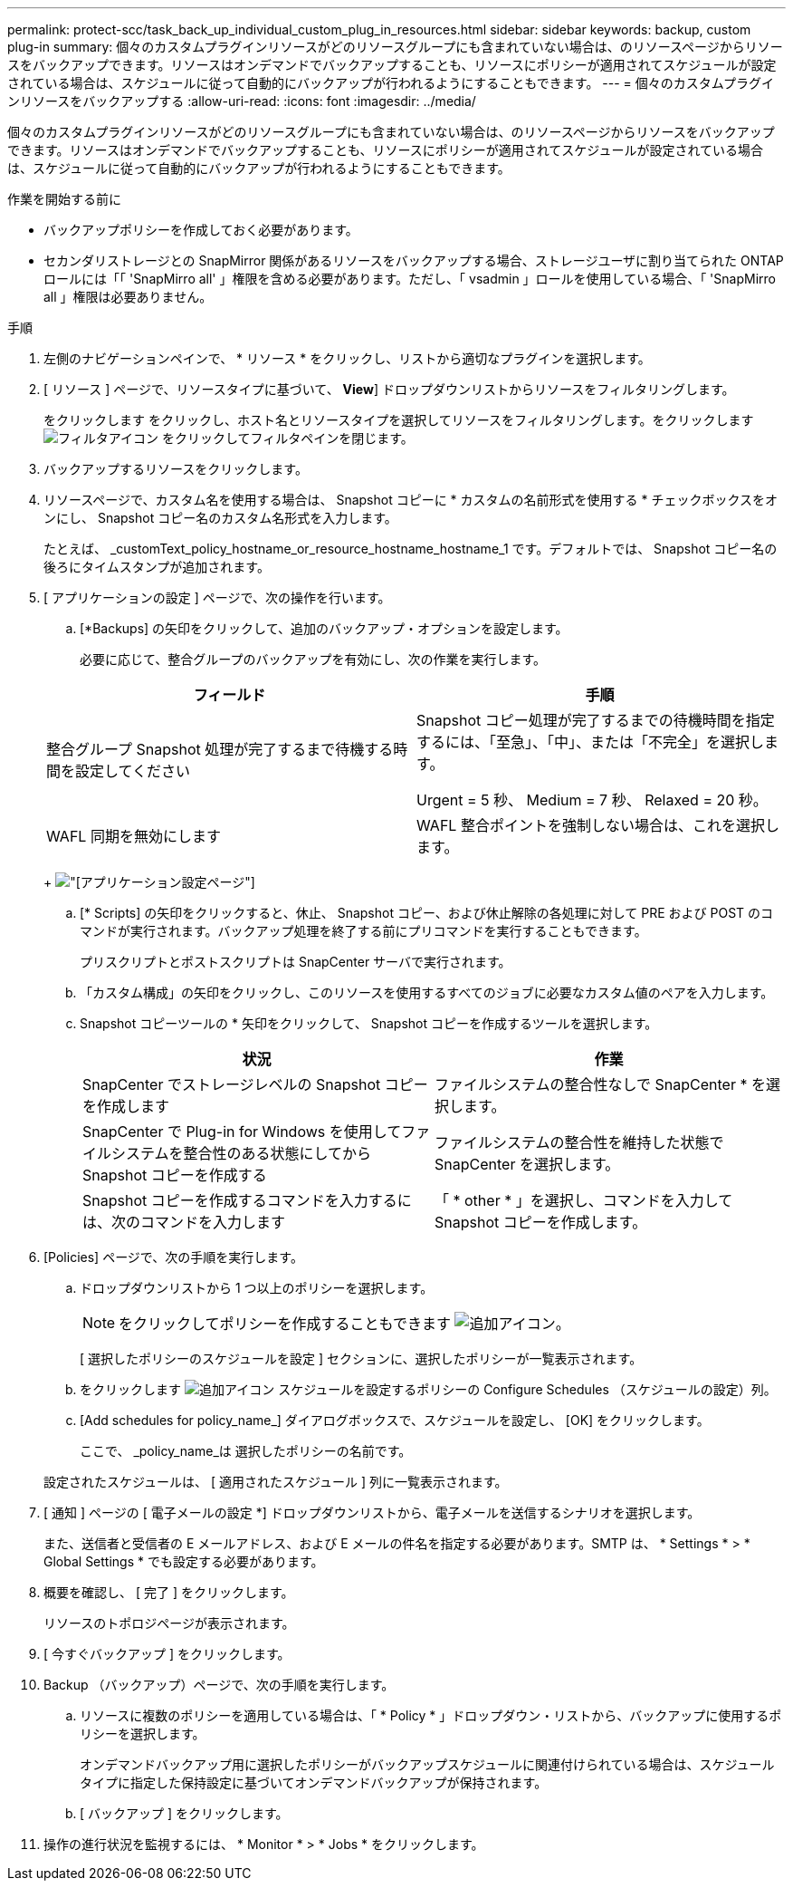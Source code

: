 ---
permalink: protect-scc/task_back_up_individual_custom_plug_in_resources.html 
sidebar: sidebar 
keywords: backup, custom plug-in 
summary: 個々のカスタムプラグインリソースがどのリソースグループにも含まれていない場合は、のリソースページからリソースをバックアップできます。リソースはオンデマンドでバックアップすることも、リソースにポリシーが適用されてスケジュールが設定されている場合は、スケジュールに従って自動的にバックアップが行われるようにすることもできます。 
---
= 個々のカスタムプラグインリソースをバックアップする
:allow-uri-read: 
:icons: font
:imagesdir: ../media/


[role="lead"]
個々のカスタムプラグインリソースがどのリソースグループにも含まれていない場合は、のリソースページからリソースをバックアップできます。リソースはオンデマンドでバックアップすることも、リソースにポリシーが適用されてスケジュールが設定されている場合は、スケジュールに従って自動的にバックアップが行われるようにすることもできます。

.作業を開始する前に
* バックアップポリシーを作成しておく必要があります。
* セカンダリストレージとの SnapMirror 関係があるリソースをバックアップする場合、ストレージユーザに割り当てられた ONTAP ロールには「「 'SnapMirro all' 」権限を含める必要があります。ただし、「 vsadmin 」ロールを使用している場合、「 'SnapMirro all 」権限は必要ありません。


.手順
. 左側のナビゲーションペインで、 * リソース * をクリックし、リストから適切なプラグインを選択します。
. [ リソース ] ページで、リソースタイプに基づいて、 *View*] ドロップダウンリストからリソースをフィルタリングします。
+
をクリックします image:../media/filter_icon.png[""]をクリックし、ホスト名とリソースタイプを選択してリソースをフィルタリングします。をクリックします image:../media/filter_icon.png["フィルタアイコン"] をクリックしてフィルタペインを閉じます。

. バックアップするリソースをクリックします。
. リソースページで、カスタム名を使用する場合は、 Snapshot コピーに * カスタムの名前形式を使用する * チェックボックスをオンにし、 Snapshot コピー名のカスタム名形式を入力します。
+
たとえば、 _customText_policy_hostname_or_resource_hostname_hostname_1 です。デフォルトでは、 Snapshot コピー名の後ろにタイムスタンプが追加されます。

. [ アプリケーションの設定 ] ページで、次の操作を行います。
+
.. [*Backups] の矢印をクリックして、追加のバックアップ・オプションを設定します。
+
必要に応じて、整合グループのバックアップを有効にし、次の作業を実行します。

+
|===
| フィールド | 手順 


 a| 
整合グループ Snapshot 処理が完了するまで待機する時間を設定してください
 a| 
Snapshot コピー処理が完了するまでの待機時間を指定するには、「至急」、「中」、または「不完全」を選択します。

Urgent = 5 秒、 Medium = 7 秒、 Relaxed = 20 秒。



 a| 
WAFL 同期を無効にします
 a| 
WAFL 整合ポイントを強制しない場合は、これを選択します。

|===
+
image:../media/application_settings.gif["[アプリケーション設定]ページ"]

.. [* Scripts] の矢印をクリックすると、休止、 Snapshot コピー、および休止解除の各処理に対して PRE および POST のコマンドが実行されます。バックアップ処理を終了する前にプリコマンドを実行することもできます。
+
プリスクリプトとポストスクリプトは SnapCenter サーバで実行されます。

.. 「カスタム構成」の矢印をクリックし、このリソースを使用するすべてのジョブに必要なカスタム値のペアを入力します。
.. Snapshot コピーツールの * 矢印をクリックして、 Snapshot コピーを作成するツールを選択します。
+
|===
| 状況 | 作業 


 a| 
SnapCenter でストレージレベルの Snapshot コピーを作成します
 a| 
ファイルシステムの整合性なしで SnapCenter * を選択します。



 a| 
SnapCenter で Plug-in for Windows を使用してファイルシステムを整合性のある状態にしてから Snapshot コピーを作成する
 a| 
ファイルシステムの整合性を維持した状態で SnapCenter を選択します。



 a| 
Snapshot コピーを作成するコマンドを入力するには、次のコマンドを入力します
 a| 
「 * other * 」を選択し、コマンドを入力して Snapshot コピーを作成します。

|===


. [Policies] ページで、次の手順を実行します。
+
.. ドロップダウンリストから 1 つ以上のポリシーを選択します。
+

NOTE: をクリックしてポリシーを作成することもできます image:../media/add_policy_from_resourcegroup.gif["追加アイコン"]。

+
[ 選択したポリシーのスケジュールを設定 ] セクションに、選択したポリシーが一覧表示されます。

.. をクリックします image:../media/add_policy_from_resourcegroup.gif["追加アイコン"] スケジュールを設定するポリシーの Configure Schedules （スケジュールの設定）列。
.. [Add schedules for policy_name_] ダイアログボックスで、スケジュールを設定し、 [OK] をクリックします。
+
ここで、 _policy_name_は 選択したポリシーの名前です。

+
設定されたスケジュールは、 [ 適用されたスケジュール ] 列に一覧表示されます。



. [ 通知 ] ページの [ 電子メールの設定 *] ドロップダウンリストから、電子メールを送信するシナリオを選択します。
+
また、送信者と受信者の E メールアドレス、および E メールの件名を指定する必要があります。SMTP は、 * Settings * > * Global Settings * でも設定する必要があります。

. 概要を確認し、 [ 完了 ] をクリックします。
+
リソースのトポロジページが表示されます。

. [ 今すぐバックアップ ] をクリックします。
. Backup （バックアップ）ページで、次の手順を実行します。
+
.. リソースに複数のポリシーを適用している場合は、「 * Policy * 」ドロップダウン・リストから、バックアップに使用するポリシーを選択します。
+
オンデマンドバックアップ用に選択したポリシーがバックアップスケジュールに関連付けられている場合は、スケジュールタイプに指定した保持設定に基づいてオンデマンドバックアップが保持されます。

.. [ バックアップ ] をクリックします。


. 操作の進行状況を監視するには、 * Monitor * > * Jobs * をクリックします。

